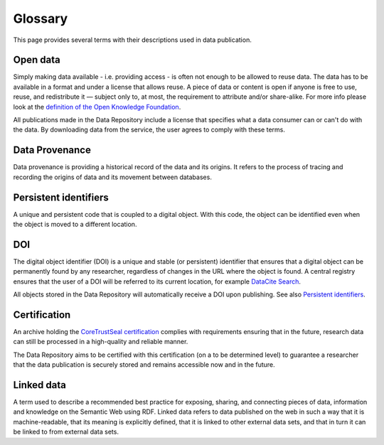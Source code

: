 Glossary
========

This page provides several terms with their descriptions used in data publication.

Open data
---------
Simply making data available - i.e. providing access - is often not enough to be allowed to reuse data. The data has to be available in a format and under a license that allows reuse. A piece of data or content is open if anyone is free to use, reuse, and redistribute it — subject only to, at most, the requirement to attribute and/or share-alike. For more info please look at the `definition of the Open Knowledge Foundation <http://okfn.org/opendata>`_.

All publications made in the Data Repository include a license that specifies what a data consumer can or can't do with the data. By downloading data from the service, the user agrees to comply with these terms.

Data Provenance
---------------
Data provenance is providing a historical record of the data and its origins. It refers to the process of tracing and recording the origins of data and its movement between databases.

Persistent identifiers
----------------------
A unique and persistent code that is coupled to a digital object. With this code, the object can be identified even when the object is moved to a different location.

DOI
---
The digital object identifier (DOI) is a unique and stable (or persistent) identifier that ensures that a digital object can be permanently found by any researcher, regardless of changes in the URL where the object is found. A central registry ensures that the user of a DOI will be referred to its current location, for example `DataCite Search <https://search.datacite.org/>`_.

All objects stored in the Data Repository will automatically receive a DOI upon publishing. See also `Persistent identifiers`_.

Certification
-------------
An archive holding the `CoreTrustSeal certification <http://www.coretrustseal.org>`_ complies with requirements ensuring that in the future, research data can still be processed in a high-quality and reliable manner.

The Data Repository aims to be certified with this certification (on a to be determined level) to guarantee a researcher that the data publication is securely stored and remains accessible now and in the future.

Linked data
-----------
A term used to describe a recommended best practice for exposing, sharing, and connecting pieces of data, information and knowledge on the Semantic Web using RDF. Linked data refers to data published on the web in such a way that it is machine-readable, that its meaning is explicitly defined, that it is linked to other external data sets, and that in turn it can be linked to from external data sets.
